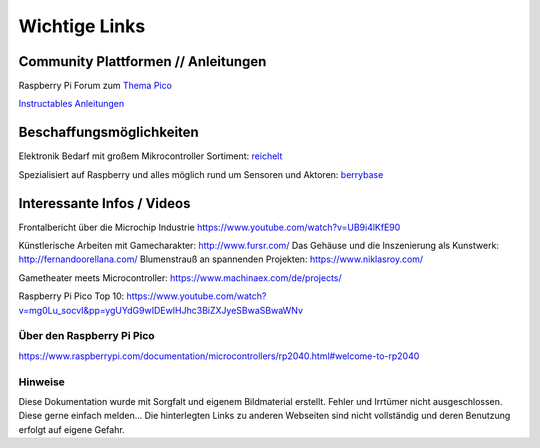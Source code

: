============
Wichtige Links
============


Community Plattformen // Anleitungen
===========================

Raspberry Pi Forum zum `Thema Pico <https://forums.raspberrypi.com/viewforum.php?f=143&sid=82aebc42e2738670073a17553e509080>`_

`Instructables Anleitungen <https://www.instructables.com/search/projects/all/all/?q=pico&projects=all>`_


Beschaffungsmöglichkeiten
===========================

Elektronik Bedarf mit großem Mikrocontroller Sortiment: `reichelt <https://www.reichelt.de/einplatinen-mikrocontroller-c8243.html?&nbc=1>`_

Spezialisiert auf Raspberry und alles möglich rund um Sensoren und Aktoren: 
`berrybase <https://www.berrybase.de/raspberry-pi/raspberry-pi-mikrocontroller/>`_




Interessante Infos / Videos
=========================

Frontalbericht über die Microchip Industrie
https://www.youtube.com/watch?v=UB9i4lKfE90


Künstlerische Arbeiten mit Gamecharakter: http://www.fursr.com/
Das Gehäuse und die Inszenierung als Kunstwerk: http://fernandoorellana.com/
Blumenstrauß an spannenden Projekten: https://www.niklasroy.com/

Gametheater meets Microcontroller: https://www.machinaex.com/de/projects/

Raspberry Pi Pico Top 10: 
https://www.youtube.com/watch?v=mg0Lu_socvI&pp=ygUYdG9wIDEwIHJhc3BiZXJyeSBwaSBwaWNv


Über den Raspberry Pi Pico
-----------------------
https://www.raspberrypi.com/documentation/microcontrollers/rp2040.html#welcome-to-rp2040


Hinweise
----------------------
Diese Dokumentation wurde mit Sorgfalt und eigenem Bildmaterial erstellt. Fehler und Irrtümer nicht ausgeschlossen. Diese gerne einfach melden...
Die hinterlegten Links zu anderen Webseiten sind nicht vollständig und deren Benutzung erfolgt auf eigene Gefahr.

